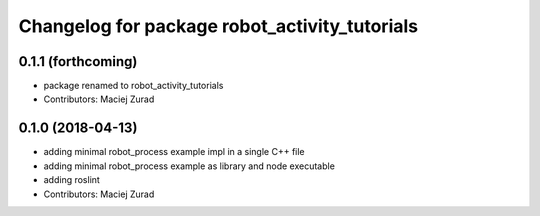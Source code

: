 ^^^^^^^^^^^^^^^^^^^^^^^^^^^^^^^^^^^^^^^^^^^^^^^
Changelog for package robot_activity_tutorials
^^^^^^^^^^^^^^^^^^^^^^^^^^^^^^^^^^^^^^^^^^^^^^^

0.1.1 (forthcoming)
-------------------
* package renamed to robot_activity_tutorials
* Contributors: Maciej Zurad

0.1.0 (2018-04-13)
-------------------
* adding minimal robot_process example impl in a single C++ file
* adding minimal robot_process example as library and node executable
* adding roslint
* Contributors: Maciej Zurad
